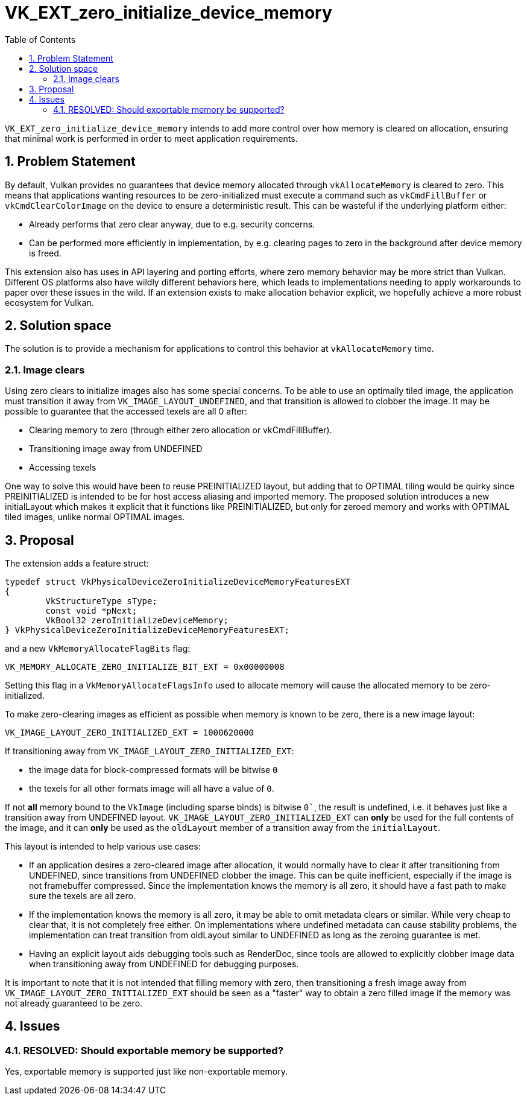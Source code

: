 // Copyright 2022-2025 The Khronos Group Inc.
//
// SPDX-License-Identifier: CC-BY-4.0

= VK_EXT_zero_initialize_device_memory
:toc: left
:docs: https://docs.vulkan.org/spec/latest/
:extensions: {docs}appendices/extensions.html#
:sectnums:

`VK_EXT_zero_initialize_device_memory` intends to add more control over how
memory is cleared on allocation, ensuring that minimal work is performed in order to meet application requirements.

== Problem Statement

By default, Vulkan provides no guarantees that device memory allocated through `vkAllocateMemory`
is cleared to zero. This means that applications wanting resources to be zero-initialized must execute
a command such as `vkCmdFillBuffer` or `vkCmdClearColorImage` on the device to ensure a deterministic result.
This can be wasteful if the underlying platform either:

- Already performs that zero clear anyway, due to e.g. security concerns.
- Can be performed more efficiently in implementation,
  by e.g. clearing pages to zero in the background after device memory is freed.

This extension also has uses in API layering and porting efforts, where zero memory behavior may be more strict than Vulkan.
Different OS platforms also have wildly different behaviors here, which leads to implementations needing to apply
workarounds to paper over these issues in the wild. If an extension exists to make allocation behavior explicit,
we hopefully achieve a more robust ecosystem for Vulkan.

== Solution space

The solution is to provide a mechanism for applications to control this behavior at `vkAllocateMemory` time.

=== Image clears
 
Using zero clears to initialize images also has some special concerns.
To be able to use an optimally tiled image, the application must transition it away from `VK_IMAGE_LAYOUT_UNDEFINED`,
and that transition is allowed to clobber the image.
It may be possible to guarantee that the accessed texels are all 0 after:
 
- Clearing memory to zero (through either zero allocation or vkCmdFillBuffer).
- Transitioning image away from UNDEFINED
- Accessing texels
 
One way to solve this would have been to reuse PREINITIALIZED layout,
but adding that to OPTIMAL tiling would be quirky since PREINITIALIZED is intended to be for host access aliasing and imported memory.
The proposed solution introduces a new initialLayout which makes it explicit that it functions like PREINITIALIZED, but only for zeroed memory and works with OPTIMAL tiled images,
unlike normal OPTIMAL images.

== Proposal
The extension adds a feature struct:

```c
typedef struct VkPhysicalDeviceZeroInitializeDeviceMemoryFeaturesEXT
{
	VkStructureType sType;
	const void *pNext;
	VkBool32 zeroInitializeDeviceMemory;
} VkPhysicalDeviceZeroInitializeDeviceMemoryFeaturesEXT;
```

and a new `VkMemoryAllocateFlagBits` flag:

```c
VK_MEMORY_ALLOCATE_ZERO_INITIALIZE_BIT_EXT = 0x00000008
```

Setting this flag in a `VkMemoryAllocateFlagsInfo` used to allocate memory will cause the allocated memory to be zero-initialized.

To make zero-clearing images as efficient as possible when memory is known to be zero, there is a new image layout:

```c
VK_IMAGE_LAYOUT_ZERO_INITIALIZED_EXT = 1000620000
```
 
If transitioning away from `VK_IMAGE_LAYOUT_ZERO_INITIALIZED_EXT`:
 
-  the image data for block-compressed formats will be bitwise `0`
-  the texels for all other formats image will all have a value of `0`.
 
If not *all* memory bound to the `VkImage` (including sparse binds) is bitwise `0``, the result is undefined, i.e. it behaves just like a transition away from UNDEFINED layout.
`VK_IMAGE_LAYOUT_ZERO_INITIALIZED_EXT` can *only* be used for the full contents of the image, and it can *only* be
used as the `oldLayout` member of a transition away from the `initialLayout`.
 
This layout is intended to help various use cases:
 
- If an application desires a zero-cleared image after allocation,
  it would normally have to clear it after transitioning from UNDEFINED, since transitions from UNDEFINED clobber the image.
  This can be quite inefficient, especially if the image is not framebuffer compressed.
  Since the implementation knows the memory is all zero, it should have a fast path to make sure the texels are all zero.
- If the implementation knows the memory is all zero, it may be able to omit metadata clears or similar.
  While very cheap to clear that, it is not completely free either. On implementations where undefined metadata can cause stability problems, the implementation can treat transition from oldLayout similar to UNDEFINED as long as the zeroing guarantee is met.
- Having an explicit layout aids debugging tools such as RenderDoc, since
  tools are allowed to explicitly clobber image data when transitioning away from UNDEFINED for debugging purposes.
 
It is important to note that it is not intended that filling memory with zero,
then transitioning a fresh image away from `VK_IMAGE_LAYOUT_ZERO_INITIALIZED_EXT` should be seen as a "faster" way
to obtain a zero filled image if the memory was not already guaranteed to be zero.


== Issues

=== RESOLVED: Should exportable memory be supported?

Yes, exportable memory is supported just like non-exportable memory.
